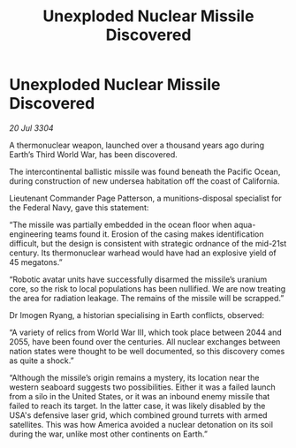 :PROPERTIES:
:ID:       e7f47845-7ee5-4c6e-8e77-80c44bb13485
:END:
#+title: Unexploded Nuclear Missile Discovered
#+filetags: :galnet:

* Unexploded Nuclear Missile Discovered

/20 Jul 3304/

A thermonuclear weapon, launched over a thousand years ago during Earth’s Third World War, has been discovered.  

The intercontinental ballistic missile was found beneath the Pacific Ocean, during construction of new undersea habitation off the coast of California.  

Lieutenant Commander Page Patterson, a munitions-disposal specialist for the Federal Navy, gave this statement: 

“The missile was partially embedded in the ocean floor when aqua-engineering teams found it. Erosion of the casing makes identification difficult, but the design is consistent with strategic ordnance of the mid-21st century. Its thermonuclear warhead would have had an explosive yield of 45 megatons.” 

“Robotic avatar units have successfully disarmed the missile’s uranium core, so the risk to local populations has been nullified. We are now treating the area for radiation leakage. The remains of the missile will be scrapped.” 

Dr Imogen Ryang, a historian specialising in Earth conflicts, observed: 

“A variety of relics from World War III, which took place between 2044 and 2055, have been found over the centuries. All nuclear exchanges between nation states were thought to be well documented, so this discovery comes as quite a shock.” 

“Although the missile’s origin remains a mystery, its location near the western seaboard suggests two possibilities. Either it was a failed launch from a silo in the United States, or it was an inbound enemy missile that failed to reach its target. In the latter case, it was likely disabled by the USA's defensive laser grid, which combined ground turrets with armed satellites. This was how America avoided a nuclear detonation on its soil during the war, unlike most other continents on Earth.”
